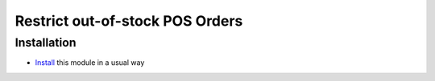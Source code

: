 ==================================
 Restrict out-of-stock POS Orders
==================================

Installation
============

* `Install <https://odoo-development.readthedocs.io/en/latest/odoo/usage/install-module.html>`__ this module in a usual way
